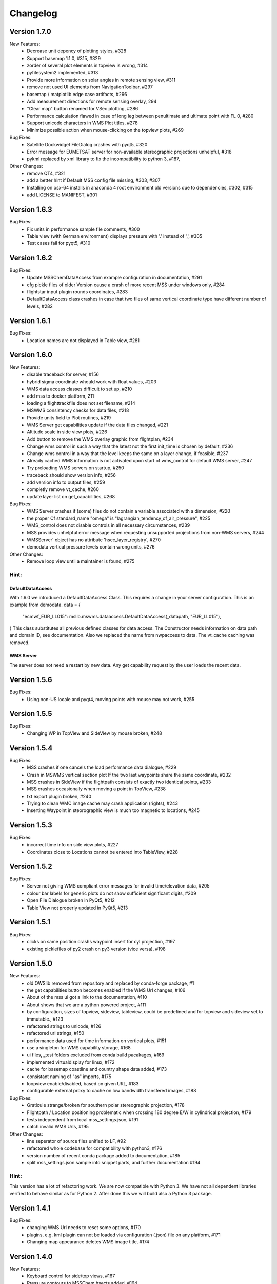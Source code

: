 Changelog
=========

Version 1.7.0
-------------

New Features:
 - Decrease unit depency of plotting styles, #328
 - Support basemap 1.1.0, #315, #329
 - zorder of several plot elements in topview is wrong, #314
 - pyfilesystem2 implemented, #313
 - Provide more information on solar angles in remote sensing view, #311
 - remove not used UI elements from NavigationToolbar, #297
 - basemap / matplotlib edge case artifacts, #296
 - Add measurement directions for remote sensing overlay, 294
 - "Clear map" button renamed for VSec plotting, #286
 - Performance calculation flawed in case of long leg between penultimate and ultimate point with FL 0, #280
 - Support unicode characters in WMS Plot titles, #278
 - Minimize possible action when mouse-clicking on the topview plots, #269

Bug Fixes:
 - Satellite Dockwidget FileDialog crashes with pyqt5, #320
 - Error message for EUMETSAT server for non-available stereographic projections unhelpful, #318
 - pykml replaced by xml library to fix the incompatibility to python 3, #187,

Other Changes:
 - remove QT4, #321
 - add a better hint if Default MSS config file missing, #303, #307
 - Installing on osx-64 installs in anaconda 4 root environment old versions due to dependencies, #302, #315
 - add LICENSE to MANIFEST, #301


Version 1.6.3
-------------

Bug Fixes:
 - Fix units in performance sample file comments, #300
 - Table view (with German environment) displays pressure with '.' instead of ',', #305
 - Test cases fail for pyqt5, #310

Version 1.6.2
-------------

Bug Fixes:
 - Update MSSChemDataAccess from example configuration in documentation, #291
 - cfg pickle files of older Version cause a crash of more recent MSS under windows only, #284
 - flightstar input plugin rounds coordinates, #283
 - DefaultDataAccess class crashes in case that two files of same
   vertical coordinate type have different number of levels, #282


Version 1.6.1
-------------

Bug Fixes:
 - Location names are not displayed in Table view, #281


Version 1.6.0
-------------

New Features:
 - disable traceback for server, #156
 - hybrid sigma coordinate whould work with float values, #203
 - WMS data access classes difficult to set up, #210
 - add mss to docker platform, 211
 - loading a flighttrackfile does not set filename, #214
 - MSWMS consistency checks for data files, #218
 - Provide units field to Plot routines, #219
 - WMS Server get capabilities update if the data files changed, #221
 - Altitude scale in side view plots, #226
 - Add button to remove the WMS overlay graphic from flightplan, #234
 - Change wms control in such a way that the latest not the first init_time is chosen by default, #236
 - Change wms control in a way that the level keeps the same on a layer change, if feasible, #237
 - Already cached WMS information is not activated upon start of wms_control for default WMS server, #247
 - Try preloading WMS servers on startup, #250
 - traceback should show version info, #256
 - add version info to output files, #259
 - completly remove vt_cache, #260
 - update layer list on get_capabilities, #268

Bug Fixes:
 - WMS Server crashes if (some) files do not contain a variable associated with a dimension, #220
 - the proper Cf standard_name "omega" is "lagrangian_tendency_of_air_pressure", #225
 - WMS_control does not disable controls in all necessary circumstances, #239
 - MSS provides unhelpful error message when requesting unsupported projections from non-WMS servers, #244
 - WMSServer' object has no attribute 'hsec_layer_registry', #270
 - demodata vertical pressure levels contain wrong units, #276

Other Changes:
 - Remove loop view until a maintainer is found, #275


Hint:
~~~~~

DefaultDataAccess
+++++++++++++++++

With 1.6.0 we introduced a DefaultDataAccess Class. This requires a change in your server configuration.
This is an example from demodata.
data = {
   "ecmwf_EUR_LL015": mslib.mswms.dataaccess.DefaultDataAccess(_datapath, "EUR_LL015"),
}
This class substitutes all previous defined classes for data access.
The Constructor needs information on data path and domain ID, see documentation.
Also we replaced the name from nwpaccess to data.
The vt_cache caching was removed.

WMS Server
++++++++++
The server does not need a restart by new data. Any get capability request by the user loads the recent data.


Version 1.5.6
-------------

Bug Fixes:
 - Using non-US locale and pyqt4, moving points with mouse may not work, #255


Version 1.5.5
-------------

Bug Fixes:
 - Changing WP in TopView and SideView by mouse broken, #248


Version 1.5.4
-------------

Bug Fixes:
 - MSS crashes if one cancels the load performance data dialogue, #229
 - Crash in MSWMS vertical section plot If the two last waypoints share the same coordinate, #232
 - MSS crashes in SideView if the flightpath consists of exactly two identical points, #233
 - MSS crashes occasionally when moving a point in TopView, #238
 - txt export plugin broken, #240
 - Trying to clean WMC image cache may crash application (rights), #243
 - Inserting Waypoint in steorographic view is much too magnetic to locations, #245


Version 1.5.3
-------------

Bug Fixes:
 - incorrect time info on side view plots, #227
 - Coordinates close to Locations cannot be entered into TableView, #228


Version 1.5.2
-------------

Bug Fixes:
 - Server not giving WMS compliant error messages for invalid time/elevation data, #205
 - colour bar labels for generic plots do not show sufficient significant digits, #209
 - Open File Dialogue broken in PyQt5, #212
 - Table View not properly updated in PyQt5, #213


Version 1.5.1
-------------

Bug Fixes:
 - clicks on same position crashs waypoint insert for cyl projection, #197
 - existing picklefiles of py2 crash on py3 version (vice versa), #198


Version 1.5.0
-------------

New Features:
 - old OWSlib removed from repository and replaced by conda-forge package, #1
 - the get capabilities button becomes enabled if the WMS Url changes, #106
 - About of the mss ui got a link to the documentation, #110
 - About shows that we are a python powered project, #111
 - by configuration, sizes of topview, sideview, tableview,
   could be predefined and for topview and sideview set to immutable., #123
 - refactored strings to unicode, #126
 - refactored url strings, #150
 - performance data used for time information on vertical plots, #151
 - use a singleton for WMS capability storage, #168
 - ui files, _test folders excluded from conda build pacakages, #169
 - implemented virtualdisplay for linux, #172
 - cache for basemap coastline and country shape data added, #173
 - consistant naming of "as" imports, #175
 - loopview enable/disabled, based on given URL, #183
 - configurable external proxy to cache on low bandwidth transfered images, #188


Bug Fixes:
 - Graticule strange/broken for southern polar stereographic projection, #178
 - Flightpath / Location positioning problematic when crossing 180 degree E/W in cylindrical projection, #179
 - tests independent from local mss_settings.json, #191
 - catch invalid WMS Urls, #195


Other Changes:
 - line seperator of source files unified to LF, #92
 - refactored whole codebase for compatibility with python3, #176
 - version number of recent conda package added to documentation, #185
 - split mss_settings.json.sample into snippet parts, and further documentation #194

Hint:
~~~~~
This version has a lot of refactoring work.
We are now compatible with Python 3. We have not all dependent libraries verified
to behave similar as for Python 2. After done this we will build also a Python 3 package.



Version 1.4.1
-------------

Bug Fixes:
 - changing WMS Url needs to reset some options, #170
 - plugins, e.g. kml plugin can not be loaded via configuration (.json) file on any platform, #171
 - Changing map appearance deletes WMS image title, #174


Version 1.4.0
-------------

New Features:
 - Keyboard control for side/top views, #167
 - Pressure contours to MSSChem hsects added, #164
 - Export active flight track as .kml, #158
 - Integration of CLaMS-Ice data products, #155
 - mss gui got arguments on call, #153
 - Support QT5, #114
 - Enhanced KML support, #98
 - Integration of CAMS regional AQ forecast,  #95
 - Integrate prefetch functionality into msui client to speed up map loading, #2


Bug Fixes:
 - refactored wsgi auth handler, #141, #118
 - WMS Url is updated to redirect Url, #135
 - Better identification of configured layers without (valid) data, #101


Other Changes:
 - Our source now has a unified fileheader, #137
 - Loop view  and Time Series moved into the Tools menu, #136
 - MSS Icon missing from startmenu after conda install, #115
 - MSS Logo, #100
 - We worked extensive on py.test test coverage also refactored all
   existing inline code tests, #21

Hint:
~~~~~
On linux and window installing of mss will create an icon in your Desktop start menu.

Because authentication can happen as different user than the one driving the mss server
we have moved the password setup to mss_wms_auth.py


Version 1.3.3
-------------

Bug Fixes:
 - Inserting Waypoint outside of map in TopView crashes MSS, #149
 - Some of the additional tools don't close completly, #139


Version 1.3.2
-------------

Bug Fixes:
 - Generic Maps for CLaMS employ incorrect styles, #138
 - update of map on changes and style changes, #131
 - Weight from aircraft limited to 99999, #128
 - GUI load of different config.json fails, #127
 - Delete Waypoint via Top/Sideview does not work, #124
 - sideview axis too much details, #104


Version 1.3.1
-------------

Bug Fixes:
 - Inconsistent projections employed in default/sample data for client and server, #109
 - local caching needs to take care of wms url, #107
 - options of side view fails, #105
 - flight track saving shows on linux an extension problem, #102
 - Export Active Flight Track as CSV, #103


Version 1.3.0
-------------

New Features:
 - Suggest standard name for saving plots, #13
 - KML Overlay introduced for overplot of flight region borders, #61, #97
 - implemented demodata for standalone server and py.test, #80
 - simplified server setup, added demodata. 
 - Always provide simplified aircraft range estimates in TableView. #85
 - server data needs standard_name in data, #87
 - plugin infrastructure introduced for supporting file formats for flight track saving/loading, #69, #88

Bug Fixes:
 - Generic chemical Plots cannot be used in vertical cuts unless they are given on pressure grid, #62
 - config_loader overwrites internally config file, #82
 - WMS read does not recognize temperature in ECMWF data, #83
 - falling back to default configuration if mss_settings.json is missing, #89
 - PathInteractors not properly deleted when View is closed, #91

Other Changes:
 - channel atmo deprecated and removed from documentation
 - flightperformance refactored to a simpler approach, cs #5bef122
 - mss_wms_cl removed, #48
 - wms_login_cache refactored to a module of constants, #47
 - Reimplemented Hexagon Tools from Stefan using a docking widget for TableView. #18

HINT:
~~~~~

We are now based on the channel *conda-forge*, as some libraries were not in defaults of anaconda::

    $ conda config --add channels conda-forge



Version 1.2.4
-------------

Bug Fixes:
  - Flight performance computation broken, #75

Other Changes:
  - pyqt version 4.11.*, #74



Version 1.2.3
-------------

Bug Fixes:
 - check whether variables cmin, cmax are None, #68

Other Changes:
 - version dependencies removed from documentation



Version 1.2.2 
-------------

Bug Fixes:
 - initialize of basemap for GUI and WMS have to use same resolution, #60
 - resize of colorbar and its font for labels in the plots, #66
 - style "fixed colour scale" on vertical plots contain unit scaling, #67

New Features:
 - addition of age-of-air parameters to CLaMS plots, #65

Other Changes:
 - installation with conda-forge described#63

Version 1.2.1 
-------------

Bug Fixes:
 - server throws useful messages if mss_wms_settings.py is missing necessary variables, #58

Other Changes:
 - most version pinning removed, #59. Thanks to ocefpaf (conda-forge-member)

Version 1.2.0
-------------

New Features:
 - mss client, setup default configuration and json config file, #36, #37
 - mss client get capabilities update without new login, #29
 - wsgi and standalone server refactored and merged into one application,
   mswms is the new name of the standalone server #30
 - server configuration files simplified, #39
 - server templates got more variables defined in mss_wms_settings.py, #44, #45
 - geopy distance calculation dependency replaced by pyproj, #34
 - Simplification for adding or removing CLaMS parameters, #12

Bug Fixes:
 - execute bit only on executables, #40

Other Changes:
 - Isabell Krisch added to AUTHORS
 - skipped dependency of conda-forge, because geopy function replaced, #38
 - https://anaconda.org/atmo/mss introduced
 - moved of mslib.thirdparty.owslib to mslib.owslib and hardcoded all imports in owslib to mslib.owslib, #1
 - improved documentations


Version 1.1.0 
-------------

New Features:
 - Vertical section styles supported in standalone server, #10
 - More formats for exchanging flight paths implemented, #7
 - Reverse flight path, #11 
 - Displaying model data from CLaMS, #4
 - Visualisation of gravity wave forecasts, #14
 - Improved labels in plots, #8
   
Bug Fixes:
 - Improved debugging in standalone server, #9
 - Fix for Labels accumulate in plots upon saving, #5
 - PEP8, #19


Other Changes:
 - Namespace refactored, all modules dependend to mslib #24
 - Sphinx documentation introduced, #25, #26
 - Documentation on http://mss.rtfd.io 
 - Installation recipes based on conda  
 - First public release on June 28, 2016

